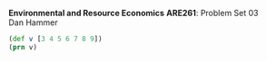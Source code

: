 #+AUTHOR:     
#+TITLE:      
#+OPTIONS:     toc:nil num:nil 
#+LATEX_HEADER: \usepackage{mathrsfs}
#+LATEX_HEADER: \usepackage{graphicx}
#+LATEX_HEADER: \usepackage{comment}
#+LATEX_HEADER: \usepackage{amstex}
#+LATEX_HEADER: \usepackage{booktabs}
#+LATEX_HEADER: \usepackage{dcolumn}
#+LATEX_HEADER: \usepackage{subfigure}
#+LATEX_HEADER: \usepackage[margin=1in]{geometry}
#+LATEX_HEADER: \RequirePackage{fancyvrb}
#+LATEX_HEADER: \DefineVerbatimEnvironment{verbatim}{Verbatim}{fontsize=\small,formatcom = {\color[rgb]{0.1,0.2,0.9}}}
#+LATEX: \setlength{\parindent}{0in}
#+LATEX: \renewcommand{\X}{{\bf X}}
#+LATEX: \renewcommand{\uab}{\bar{U}_A}
#+LATEX: \renewcommand{\ubb}{\bar{U}_B}
#+LATEX: \renewcommand{\xao}{X_{A1}}
#+LATEX: \renewcommand{\xat}{X_{A2}}
#+LATEX: \renewcommand{\xbo}{X_{B1}}
#+LATEX: \renewcommand{\xbt}{X_{B2}}
#+LATEX: \renewcommand{\L}{\mathscr{L}}
#+LATEX: \renewcommand{\st}{\hspace{8pt} \mbox{s.t.} \hspace{6pt}}
#+LATEX: \renewcommand{\y}{{\bf y}}
#+STARTUP: fninline

*Environmental and Resource Economics* \hfill
*ARE261*: Problem Set 03 \\
\mbox{} \hfill Dan Hammer\\

#+name: set-clojure-session-var-s2
#+begin_src clojure :session s2 :results value :exports both
  (def v [3 4 5 6 7 8 9])
  (prn v)
#+end_src
